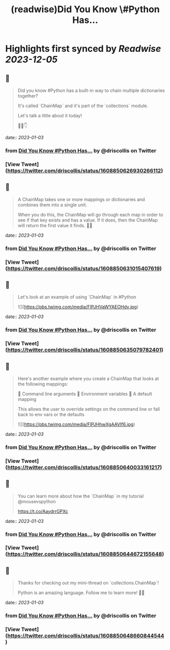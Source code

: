 :PROPERTIES:
:title: (readwise)Did You Know \#Python Has...
:END:

:PROPERTIES:
:author: [[driscollis on Twitter]]
:full-title: "Did You Know \#Python Has..."
:category: [[tweets]]
:url: https://twitter.com/driscollis/status/1608850626930266112
:image-url: https://pbs.twimg.com/profile_images/1360256374198984706/hc0vKFx_.jpg
:END:

* Highlights first synced by [[Readwise]] [[2023-12-05]]
** 📌
#+BEGIN_QUOTE
Did you know #Python has a built-in way to chain multiple dictionaries together?

It's called `ChainMap` and it's part of the `collections` module.

Let's talk a little about it today!

🧵🐍👇 
#+END_QUOTE
    date:: [[2023-01-03]]
*** from _Did You Know #Python Has..._ by @driscollis on Twitter
*** [View Tweet](https://twitter.com/driscollis/status/1608850626930266112)
** 📌
#+BEGIN_QUOTE
A ChainMap takes one or more mappings or dictionaries and combines them into a single unit.

When you do this, the ChainMap will go through each map in order to see if that key exists and has a value. If it does, then the ChainMap will return the first value it finds. 🐍🔥 
#+END_QUOTE
    date:: [[2023-01-03]]
*** from _Did You Know #Python Has..._ by @driscollis on Twitter
*** [View Tweet](https://twitter.com/driscollis/status/1608850631015407619)
** 📌
#+BEGIN_QUOTE
Let's look at an example of using `ChainMap` in #Python 

![](https://pbs.twimg.com/media/FlPJHVaWYAEOHdv.jpg) 
#+END_QUOTE
    date:: [[2023-01-03]]
*** from _Did You Know #Python Has..._ by @driscollis on Twitter
*** [View Tweet](https://twitter.com/driscollis/status/1608850635079782401)
** 📌
#+BEGIN_QUOTE
Here's another example where you create a ChainMap that looks at the following mappings:

🐍  Command line arguments
🐍  Environment variables
🐍  A default mapping

This allows the user to override settings on the command line or fall back to env vars or the defaults 

![](https://pbs.twimg.com/media/FlPJHhwXgAAVIf6.jpg) 
#+END_QUOTE
    date:: [[2023-01-03]]
*** from _Did You Know #Python Has..._ by @driscollis on Twitter
*** [View Tweet](https://twitter.com/driscollis/status/1608850640033161217)
** 📌
#+BEGIN_QUOTE
You can learn more about how the `ChainMap` in my tutorial @mousevspython

https://t.co/AaydrrGPXc 
#+END_QUOTE
    date:: [[2023-01-03]]
*** from _Did You Know #Python Has..._ by @driscollis on Twitter
*** [View Tweet](https://twitter.com/driscollis/status/1608850644672155648)
** 📌
#+BEGIN_QUOTE
Thanks for checking out my mini-thread on `collections.ChainMap`!

Python is an amazing language. Follow me to learn more! 🐍🔥 
#+END_QUOTE
    date:: [[2023-01-03]]
*** from _Did You Know #Python Has..._ by @driscollis on Twitter
*** [View Tweet](https://twitter.com/driscollis/status/1608850648660844544)